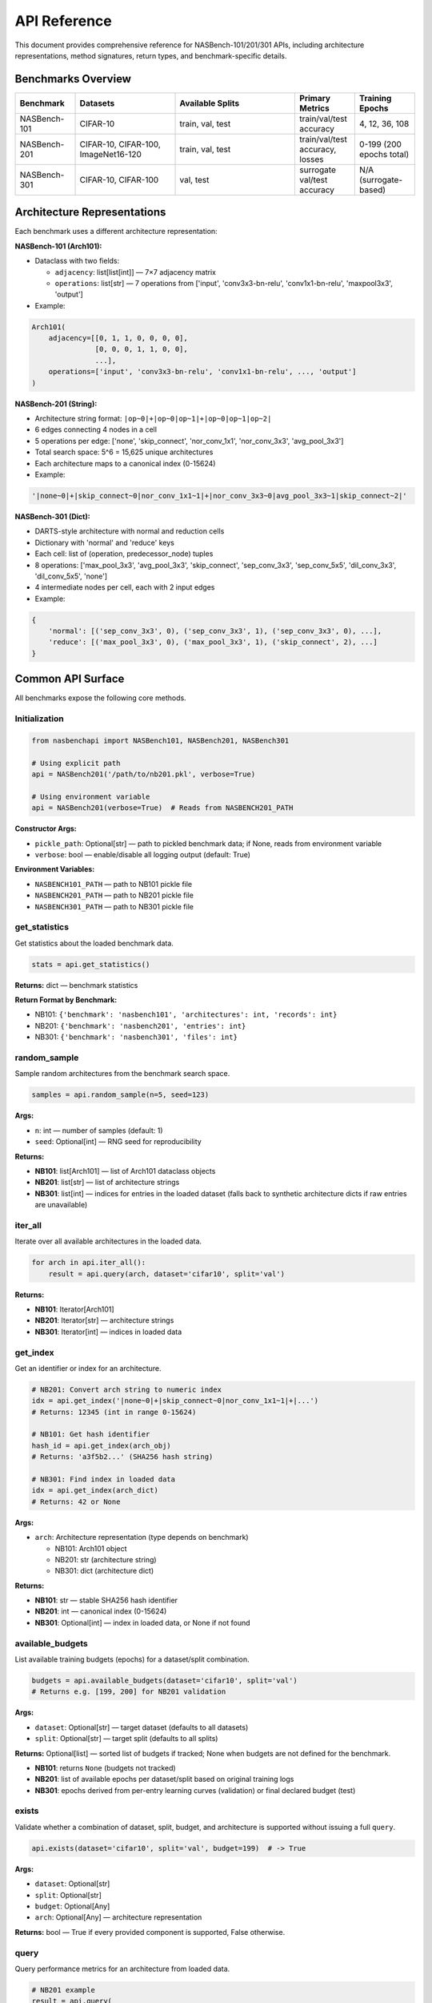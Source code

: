 API Reference
=============

This document provides comprehensive reference for NASBench-101/201/301 APIs, including architecture representations, method signatures, return types, and benchmark-specific details.

Benchmarks Overview
-------------------

.. list-table::
   :header-rows: 1
   :widths: 15 25 30 15 15

   * - Benchmark
     - Datasets
     - Available Splits
     - Primary Metrics
     - Training Epochs
   * - NASBench-101
     - CIFAR-10
     - train, val, test
     - train/val/test accuracy
     - 4, 12, 36, 108
   * - NASBench-201
     - CIFAR-10, CIFAR-100, ImageNet16-120
     - train, val, test
     - train/val/test accuracy, losses
     - 0-199 (200 epochs total)
   * - NASBench-301
     - CIFAR-10, CIFAR-100
     - val, test
     - surrogate val/test accuracy
     - N/A (surrogate-based)

Architecture Representations
----------------------------

Each benchmark uses a different architecture representation:

**NASBench-101 (Arch101):**

- Dataclass with two fields:

  - ``adjacency``: list[list[int]] — 7×7 adjacency matrix
  - ``operations``: list[str] — 7 operations from ['input', 'conv3x3-bn-relu', 'conv1x1-bn-relu', 'maxpool3x3', 'output']

- Example:

.. code-block:: python

   Arch101(
       adjacency=[[0, 1, 1, 0, 0, 0, 0],
                  [0, 0, 0, 1, 1, 0, 0],
                  ...],
       operations=['input', 'conv3x3-bn-relu', 'conv1x1-bn-relu', ..., 'output']
   )

**NASBench-201 (String):**

- Architecture string format: ``|op~0|+|op~0|op~1|+|op~0|op~1|op~2|``
- 6 edges connecting 4 nodes in a cell
- 5 operations per edge: ['none', 'skip_connect', 'nor_conv_1x1', 'nor_conv_3x3', 'avg_pool_3x3']
- Total search space: 5^6 = 15,625 unique architectures
- Each architecture maps to a canonical index (0-15624)

- Example:

.. code-block:: python

   '|none~0|+|skip_connect~0|nor_conv_1x1~1|+|nor_conv_3x3~0|avg_pool_3x3~1|skip_connect~2|'

**NASBench-301 (Dict):**

- DARTS-style architecture with normal and reduction cells
- Dictionary with 'normal' and 'reduce' keys
- Each cell: list of (operation, predecessor_node) tuples
- 8 operations: ['max_pool_3x3', 'avg_pool_3x3', 'skip_connect', 'sep_conv_3x3', 'sep_conv_5x5', 'dil_conv_3x3', 'dil_conv_5x5', 'none']
- 4 intermediate nodes per cell, each with 2 input edges

- Example:

.. code-block:: python

   {
       'normal': [('sep_conv_3x3', 0), ('sep_conv_3x3', 1), ('sep_conv_3x3', 0), ...],
       'reduce': [('max_pool_3x3', 0), ('max_pool_3x3', 1), ('skip_connect', 2), ...]
   }

Common API Surface
------------------

All benchmarks expose the following core methods.

Initialization
~~~~~~~~~~~~~~

.. code-block:: python

   from nasbenchapi import NASBench101, NASBench201, NASBench301

   # Using explicit path
   api = NASBench201('/path/to/nb201.pkl', verbose=True)

   # Using environment variable
   api = NASBench201(verbose=True)  # Reads from NASBENCH201_PATH

**Constructor Args:**

- ``pickle_path``: Optional[str] — path to pickled benchmark data; if None, reads from environment variable
- ``verbose``: bool — enable/disable all logging output (default: True)

**Environment Variables:**

- ``NASBENCH101_PATH`` — path to NB101 pickle file
- ``NASBENCH201_PATH`` — path to NB201 pickle file
- ``NASBENCH301_PATH`` — path to NB301 pickle file

get_statistics
~~~~~~~~~~~~~~

Get statistics about the loaded benchmark data.

.. code-block:: python

   stats = api.get_statistics()

**Returns:** dict — benchmark statistics

**Return Format by Benchmark:**

- NB101: ``{'benchmark': 'nasbench101', 'architectures': int, 'records': int}``
- NB201: ``{'benchmark': 'nasbench201', 'entries': int}``
- NB301: ``{'benchmark': 'nasbench301', 'files': int}``

random_sample
~~~~~~~~~~~~~

Sample random architectures from the benchmark search space.

.. code-block:: python

   samples = api.random_sample(n=5, seed=123)

**Args:**

- ``n``: int — number of samples (default: 1)
- ``seed``: Optional[int] — RNG seed for reproducibility

**Returns:**

- **NB101**: list[Arch101] — list of Arch101 dataclass objects
- **NB201**: list[str] — list of architecture strings
- **NB301**: list[int] — indices for entries in the loaded dataset (falls back to synthetic architecture dicts if raw entries are unavailable)

iter_all
~~~~~~~~

Iterate over all available architectures in the loaded data.

.. code-block:: python

   for arch in api.iter_all():
       result = api.query(arch, dataset='cifar10', split='val')

**Returns:**

- **NB101**: Iterator[Arch101]
- **NB201**: Iterator[str] — architecture strings
- **NB301**: Iterator[int] — indices in loaded data

get_index
~~~~~~~~~

Get an identifier or index for an architecture.

.. code-block:: python

   # NB201: Convert arch string to numeric index
   idx = api.get_index('|none~0|+|skip_connect~0|nor_conv_1x1~1|+|...')
   # Returns: 12345 (int in range 0-15624)

   # NB101: Get hash identifier
   hash_id = api.get_index(arch_obj)
   # Returns: 'a3f5b2...' (SHA256 hash string)

   # NB301: Find index in loaded data
   idx = api.get_index(arch_dict)
   # Returns: 42 or None

**Args:**

- ``arch``: Architecture representation (type depends on benchmark)

  - NB101: Arch101 object
  - NB201: str (architecture string)
  - NB301: dict (architecture dict)

**Returns:**

- **NB101**: str — stable SHA256 hash identifier
- **NB201**: int — canonical index (0-15624)
- **NB301**: Optional[int] — index in loaded data, or None if not found

available_budgets
~~~~~~~~~~~~~~~~~

List available training budgets (epochs) for a dataset/split combination.

.. code-block:: python

   budgets = api.available_budgets(dataset='cifar10', split='val')
   # Returns e.g. [199, 200] for NB201 validation

**Args:**

- ``dataset``: Optional[str] — target dataset (defaults to all datasets)
- ``split``: Optional[str] — target split (defaults to all splits)

**Returns:** Optional[list] — sorted list of budgets if tracked; None when budgets are not defined for the benchmark.

- **NB101**: returns ``None`` (budgets not tracked)
- **NB201**: list of available epochs per dataset/split based on original training logs
- **NB301**: epochs derived from per-entry learning curves (validation) or final declared budget (test)

exists
~~~~~~

Validate whether a combination of dataset, split, budget, and architecture is supported without issuing a full ``query``.

.. code-block:: python

   api.exists(dataset='cifar10', split='val', budget=199)  # -> True

**Args:**

- ``dataset``: Optional[str]
- ``split``: Optional[str]
- ``budget``: Optional[Any]
- ``arch``: Optional[Any] — architecture representation

**Returns:** bool — True if every provided component is supported, False otherwise.

query
~~~~~

Query performance metrics for an architecture from loaded data.

.. code-block:: python

   # NB201 example
   result = api.query(
       arch='|none~0|+|skip_connect~0|nor_conv_1x1~1|+|...',
       dataset='cifar10',
       split='val',
       seed=777,
       budget=199
   )
   print(f"Validation accuracy: {result['metric']:.2f}%")
   print(f"Training time: {result['cost']:.2f}s")

**Args:**

- ``arch``: Architecture representation (depends on benchmark)

  - **NB101**: Arch101 object
  - **NB201**: str (architecture string)
  - **NB301**: Any (dict or index)

- ``dataset``: str — dataset name

  - **NB101**: 'cifar10'
  - **NB201**: 'cifar10', 'cifar100', 'ImageNet16-120'
  - **NB301**: 'cifar10', 'cifar100'

- ``split``: str — data split

  - **NB101**: 'train', 'val', 'test'
  - **NB201**: 'train', 'val', 'test'
  - **NB301**: 'val', 'test'

- ``seed``: Optional[int] — random seed (default varies by benchmark)

  - **NB201**: default 777 (official NB201 seed)
  - **NB101/NB301**: unused

- ``budget``: Optional[Any] — training budget

  - **NB101**: unused (returns final recorded metrics)
  - **NB201**: epoch number 0-199 (default: 199 for final epoch)
  - **NB301**: epoch index for validation curves (defaults to final epoch); test split always reports the declared final budget

**Returns:** dict with the following keys:

.. code-block:: python

   {
       'metric': Optional[float],      # Primary metric (e.g., accuracy %)
       'metric_name': str,              # Name of metric (e.g., 'val_acc')
       'cost': Optional[float],         # Training time in seconds
       'std': Optional[float],          # Standard deviation (if available)
       'info': dict                     # Additional metadata and raw data
   }

**Return Value Details:**

- ``metric``: Accuracy percentage (e.g., 94.5) or None if not available
- ``metric_name``: Describes the metric, typically '{split}_acc'
- ``cost``: Training/evaluation time in seconds, or None
- ``std``: Standard deviation of the metric across multiple runs (rarely used)
- ``info``: Dictionary containing additional information:

  - **NB201**: arch_index, dataset, split, seed, epoch, arch_str, params, flop
  - **NB101**: Full raw record from the benchmark
  - **NB301**: Entry metadata (index, dataset, epochs available/used, declared budget, optimizer tag, JSON path)

NASBench-101 Specifics
------------------------

Import and Initialization
~~~~~~~~~~~~~~~~~~~~~~~~~

.. code-block:: python

   from nasbenchapi import NASBench101

   api = NASBench101('/path/to/nasbench_only108.pkl', verbose=True)
   # Or use environment variable
   api = NASBench101(verbose=True)

Dataset and Splits
~~~~~~~~~~~~~~~~~~

- **Single dataset**: CIFAR-10 only
- **Splits**: train, val, test
- **Training epochs**: 4, 12, 36, 108 (typically query final epoch 108)

Architecture Type (Arch101)
~~~~~~~~~~~~~~~~~~~~~~~~~~~~

.. code-block:: python

   from nasbenchapi import Arch101

   arch = Arch101(
       adjacency=[[0, 1, 1, 0, 0, 0, 0], ...],  # 7×7 matrix
       operations=['input', 'conv3x3-bn-relu', ..., 'output']  # 7 ops
   )

Operations
~~~~~~~~~~

Available operations (from ``op_set()``):

- 'input' (fixed at node 0)
- 'conv3x3-bn-relu'
- 'conv1x1-bn-relu'
- 'maxpool3x3'
- 'output' (fixed at node 6)

encode / decode / id
~~~~~~~~~~~~~~~~~~~~

.. code-block:: python

   # Encode Arch101 to native strings
   encoding = api.encode(arch)
   # Returns: {'adjacency_str': '0110000...', 'operations_str': 'input,conv3x3-bn-relu,...'}

   # Decode encoding to Arch101
   arch = api.decode(encoding)

   # Get stable hash ID
   arch_id = api.id(arch)
   # Returns: 'a3f5b2c8...' (SHA256 hash)

get_index
~~~~~~~~~

.. code-block:: python

   # Returns the same as id() for consistency
   hash_id = api.get_index(arch)
   # Returns: 'a3f5b2c8...'

random_sample
~~~~~~~~~~~~~

.. code-block:: python

   archs = api.random_sample(n=10, seed=42)
   # Returns: list of 10 Arch101 objects sampled from loaded data

iter_all
~~~~~~~~

.. code-block:: python

   for arch in api.iter_all():
       result = api.query(arch, dataset='cifar10', split='test')
       print(f"Test acc: {result['metric']:.2f}%")

query
~~~~~

.. code-block:: python

   result = api.query(arch, dataset='cifar10', split='val')

**Args:**

- ``arch``: Arch101 — architecture object
- ``dataset``: str — 'cifar10' (only dataset available)
- ``split``: str — 'train', 'val', or 'test'
- ``seed``: Optional[int] — unused
- ``budget``: Optional[Any] — unused (always uses final epoch data)

**Returns:** dict with keys: metric, metric_name, cost, std, info

train_time
~~~~~~~~~~

Get training time for an architecture.

.. code-block:: python

   time_sec = api.train_time(arch, dataset='cifar10')
   # Returns: float (seconds) or None

mutate
~~~~~~

Apply a mutation to an architecture.

.. code-block:: python

   import random
   rng = random.Random(42)
   mutated = api.mutate(arch, rng=rng, kind='edge_toggle')

**Mutation kinds:**

- 'edge_toggle' — flip an edge in the adjacency matrix
- 'op_swap' — swap two operations

NASBench-201 Specifics
------------------------

Import and Initialization
~~~~~~~~~~~~~~~~~~~~~~~~~

.. code-block:: python

   from nasbenchapi import NASBench201

   api = NASBench201('/path/to/NASBench-201-v1_1-096897.pth', verbose=True)
   # Or use environment variable
   api = NASBench201(verbose=True)

Dataset and Splits
~~~~~~~~~~~~~~~~~~

- **Datasets**: CIFAR-10, CIFAR-100, ImageNet16-120
- **Splits**: train, val, test
- **Training epochs**: 0-199 (200 epochs total)
- **Common budget values**: 12 (early), 199 (final epoch)
- **Default seed**: 777 (official NB201 seed)

Architecture Representation
~~~~~~~~~~~~~~~~~~~~~~~~~~~~

NB201 uses **architecture strings** as the primary representation:

.. code-block:: python

   arch_str = '|none~0|+|skip_connect~0|nor_conv_1x1~1|+|nor_conv_3x3~0|avg_pool_3x3~1|skip_connect~2|'

**Format details:**

- Cell with 4 nodes (node 0 is input, nodes 1-3 are intermediate, node 4 is output)
- 6 edges: (1←0), (2←0), (2←1), (3←0), (3←1), (3←2)
- Each edge has one operation from: ['none', 'skip_connect', 'nor_conv_1x1', 'nor_conv_3x3', 'avg_pool_3x3']
- String format: ``|op~src|+|op~src|op~src|+|op~src|op~src|op~src|``

**Index mapping:**

- Each architecture has a canonical integer index: 0 to 15,624
- Use ``get_index(arch_str)`` to convert string → index

random_sample
~~~~~~~~~~~~~

.. code-block:: python

   arch_strs = api.random_sample(n=5, seed=42)
   # Returns: ['|none~0|+|...', '|skip_connect~0|+|...', ...]

**Returns**: list[str] — architecture strings

iter_all
~~~~~~~~

.. code-block:: python

   for arch_str in api.iter_all():
       idx = api.get_index(arch_str)
       print(f"Architecture {idx}: {arch_str}")

**Returns**: Iterator[str] — yields architecture strings

get_index
~~~~~~~~~

Convert an architecture string to its canonical integer index.

.. code-block:: python

   idx = api.get_index('|none~0|+|skip_connect~0|nor_conv_1x1~1|+|...')
   # Returns: 12345 (int in range 0-15624)

**Args:**

- ``arch``: str — NB201 architecture string

**Returns:** int — index (0-15624)

**Raises:** ValueError if architecture string is invalid

query
~~~~~

.. code-block:: python

   result = api.query(
       arch='|none~0|+|skip_connect~0|nor_conv_1x1~1|+|...',
       dataset='cifar10',
       split='val',
       seed=777,      # Default seed
       budget=199     # Final epoch
   )

**Args:**

- ``arch``: str — NB201 architecture string
- ``dataset``: str — 'cifar10', 'cifar100', or 'ImageNet16-120'
- ``split``: str — 'train', 'val', or 'test'
- ``seed``: Optional[int] — data seed (default: 777)
- ``budget``: Optional[int] — epoch number 0-199 (default: 199)

**Returns:** dict with keys:

- ``metric``: accuracy percentage (e.g., 91.23)
- ``metric_name``: '{split}_acc'
- ``cost``: training/eval time in seconds
- ``std``: None (not used)
- ``info``: dict with arch_index, dataset, split, seed, epoch, arch_str, params, flop

**Split-specific behavior:**

- 'train': Returns training accuracy at specified epoch
- 'val': Returns validation accuracy (uses 'x-valid@epoch' keys in data)
- 'test': Returns test accuracy (uses 'ori-test@epoch' keys, falls back to validation)

NASBench-301 Specifics
------------------------

Import and Initialization
~~~~~~~~~~~~~~~~~~~~~~~~~

.. code-block:: python

   from nasbenchapi import NASBench301

   api = NASBench301('/path/to/nb301_data.pkl', verbose=True)
   # Or use environment variable
   api = NASBench301(verbose=True)

Dataset and Splits
~~~~~~~~~~~~~~~~~~

- **Datasets**: CIFAR-10, CIFAR-100
- **Splits**: val, test (no train split for surrogates)
- **Training epochs**: Validation learning curves provide per-epoch accuracies; the test split reports metrics at the declared final budget for each entry.

Architecture Representation
~~~~~~~~~~~~~~~~~~~~~~~~~~~~

NB301 uses **DARTS-style architecture dictionaries**:

.. code-block:: python

   arch = {
       'normal': [
           ('sep_conv_3x3', 0), ('sep_conv_3x3', 1),  # Node 1 inputs
           ('sep_conv_3x3', 0), ('sep_conv_3x3', 1),  # Node 2 inputs
           ('sep_conv_3x3', 1), ('skip_connect', 0),  # Node 3 inputs
           ('skip_connect', 0), ('dil_conv_3x3', 2)   # Node 4 inputs
       ],
       'reduce': [
           ('max_pool_3x3', 0), ('max_pool_3x3', 1),
           ('skip_connect', 2), ('max_pool_3x3', 0),
           ('max_pool_3x3', 0), ('skip_connect', 2),
           ('skip_connect', 2), ('max_pool_3x3', 1)
       ]
   }

**Format details:**

- Two cells: 'normal' and 'reduce' (reduction cell)
- Each cell has 4 intermediate nodes
- Each node selects 2 operations from previous nodes (including input nodes 0 and 1)
- 8 operations: ['max_pool_3x3', 'avg_pool_3x3', 'skip_connect', 'sep_conv_3x3', 'sep_conv_5x5', 'dil_conv_3x3', 'dil_conv_5x5', 'none']
- Each entry is a tuple: (operation_name, predecessor_node_index)

random_sample
~~~~~~~~~~~~~

.. code-block:: python

   indices = api.random_sample(n=3, seed=42)
   # Returns: [102, 4096, 7123]

**Returns**: list[int] — dataset entry indices (falls back to architecture dict samples if raw entries are unavailable)

iter_all
~~~~~~~~

.. code-block:: python

   for idx in api.iter_all():
       print(f"Architecture index: {idx}")

**Returns**: Iterator[int] — yields indices in loaded data

get_index
~~~~~~~~~

Find the index of an architecture in loaded data.

.. code-block:: python

   idx = api.get_index(arch_dict)
   # Returns: 42 (int) or None if not found

**Args:**

- ``arch``: Any — architecture dict, dataset index, or entry path string

**Returns:** Optional[int] — index in loaded data, or None if not found

query
~~~~~

.. code-block:: python

   result = api.query(
       arch=0,           # dataset index
       dataset='cifar10',
       split='val',
       budget=50,        # epoch index
   )

**Args:**

- ``arch``: Any — dataset index (int), entry path (str), or architecture dict with 'normal'/'reduce' keys
- ``dataset``: str — 'cifar10' or 'cifar100'
- ``split``: str — 'val' or 'test'
- ``seed``: Optional[int] — unused
- ``budget``: Optional[int] — epoch index for validation curves (defaults to final epoch); ignored for test split

**Returns:** dict with keys: metric, metric_name, cost, std, info (runtime in seconds, dataset metadata, epochs available/used, declared budget, optimizer tag, and JSON path)

**Split behavior:**

- ``val``: accuracy from the per-entry validation learning curve; budgets beyond the recorded length fall back to the final epoch.
- ``test``: reported test accuracy at the declared final budget (the ``budget`` argument is ignored).

Complete Usage Examples
-----------------------

NASBench-101 Example
~~~~~~~~~~~~~~~~~~~~~

.. code-block:: python

   from nasbenchapi import NASBench101

   # Initialize
   api = NASBench101(verbose=True)
   stats = api.get_statistics()
   print(f"Loaded {stats['architectures']} architectures")

   # Sample architectures
   archs = api.random_sample(n=5, seed=42)

   # Query performance
   for arch in archs:
       result = api.query(arch, dataset='cifar10', split='test')
       print(f"Test accuracy: {result['metric']:.2f}%")
       print(f"Training time: {result['cost']:.2f}s")

NASBench-201 Example
~~~~~~~~~~~~~~~~~~~~~

.. code-block:: python

   from nasbenchapi import NASBench201

   # Initialize
   api = NASBench201(verbose=True)

   # Sample architecture strings
   arch_strs = api.random_sample(n=3, seed=777)

   # Query on multiple datasets
   for arch_str in arch_strs:
       idx = api.get_index(arch_str)
       print(f"\nArchitecture {idx}:")

       for dataset in ['cifar10', 'cifar100', 'ImageNet16-120']:
           result = api.query(
               arch=arch_str,
               dataset=dataset,
               split='test',
               seed=777,
               budget=199
           )
           print(f"  {dataset} test acc: {result['metric']:.2f}%")

   # Iterate all architectures
   count = 0
   for arch_str in api.iter_all():
       count += 1
       if count > 5:
           break
       result = api.query(arch_str, dataset='cifar10', split='val')
       print(f"Arch {count}: val_acc = {result['metric']:.2f}%")

NASBench-301 Example
~~~~~~~~~~~~~~~~~~~~~

.. code-block:: python

   from nasbenchapi import NASBench301

   # Initialize
   api = NASBench301(verbose=True)

   # Sample dataset indices
   arch_indices = api.random_sample(n=2, seed=42)

   # Query performance at multiple epochs
   for idx in arch_indices:
       final_val = api.query(idx, dataset='cifar10', split='val')
       mid_val = api.query(idx, dataset='cifar10', split='val', budget=50)
       print(f"Index {idx}: final={final_val['metric']:.2f}% | mid@50={mid_val['metric']:.2f}%")

Error Handling
--------------

Common Exceptions
~~~~~~~~~~~~~~~~~

**ValueError**:

- Invalid architecture string format (NB201)
- Architecture index out of range
- Invalid dataset or split name

**FileNotFoundError**:

- Pickle file not found at specified path
- Environment variable not set

**KeyError**:

- Data format mismatch (e.g., missing expected keys in pickle)

Example Error Handling
~~~~~~~~~~~~~~~~~~~~~~

.. code-block:: python

   from nasbenchapi import NASBench201

   try:
       api = NASBench201('/path/to/data.pkl', verbose=True)
   except FileNotFoundError:
       print("Data file not found. Please set NASBENCH201_PATH or provide valid path.")
       exit(1)

   try:
       result = api.query(
           arch='|invalid~format|',
           dataset='cifar10',
           split='val'
       )
   except ValueError as e:
       print(f"Invalid architecture: {e}")

Verbose Logging Control
-----------------------

All benchmarks support a ``verbose`` parameter to control logging output:

.. code-block:: python

   # Enable all logging (default)
   api = NASBench201(verbose=True)
   # Outputs:
   # Loading NB201 from /path/to/file.pkl (2.1 GB)
   # Reading: 100%|██████████| 2.1G/2.1G [00:15<00:00]
   # Unpickling data...
   # Unpickling complete.
   # [NB201] Loaded 15625 architectures (source=arch2infos)

   # Disable all logging (silent mode)
   api = NASBench201(verbose=False)
   # No output

Logging includes:

- File loading progress bars (via tqdm)
- Unpickling status messages
- Data summary and statistics
- Warning messages (e.g., mapping failures)
